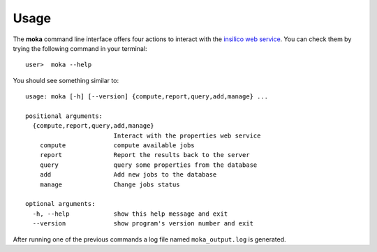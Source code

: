 Usage
#####
The **moka** command line interface offers four actions to interact
with the `insilico web service <https://github.com/nlesc-nano/insilico-server>`_.
You can check them by trying the following command in your terminal:
::

   user>  moka --help

You should see something similar to:
::

    usage: moka [-h] [--version] {compute,report,query,add,manage} ...

    positional arguments:
      {compute,report,query,add,manage}
                            Interact with the properties web service
        compute             compute available jobs
        report              Report the results back to the server
        query               query some properties from the database
        add                 Add new jobs to the database
        manage              Change jobs status

    optional arguments:
      -h, --help            show this help message and exit
      --version             show program's version number and exit

After running one of the previous commands a log file named ``moka_output.log``
is generated.
